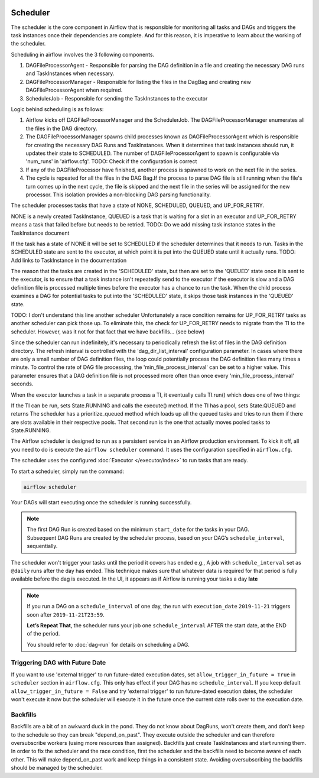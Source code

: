  .. Licensed to the Apache Software Foundation (ASF) under one
    or more contributor license agreements.  See the NOTICE file
    distributed with this work for additional information
    regarding copyright ownership.  The ASF licenses this file
    to you under the Apache License, Version 2.0 (the
    "License"); you may not use this file except in compliance
    with the License.  You may obtain a copy of the License at

 ..   http://www.apache.org/licenses/LICENSE-2.0

 .. Unless required by applicable law or agreed to in writing,
    software distributed under the License is distributed on an
    "AS IS" BASIS, WITHOUT WARRANTIES OR CONDITIONS OF ANY
    KIND, either express or implied.  See the License for the
    specific language governing permissions and limitations
    under the License.

Scheduler
==========

The scheduler is the core component in Airflow that is responsible for monitoring all tasks and DAGs and triggers the task instances once their dependencies are complete. And for this reason, it is imperative to learn about the working of the scheduler.

Scheduling in airflow involves the 3 following components.

1. DAGFileProcessorAgent - Responsible for parsing the DAG definition in a file and creating the necessary DAG runs and TaskInstances when necessary.

2. DAGFileProcessorManager - Responsible for listing the files in the DagBag and creating new DAGFileProcessorAgent when required.

3. SchedulerJob - Responsible for sending the TaskInstances to the executor

Logic behind scheduling is as follows:

1. Airflow kicks off DAGFileProcessorManager and the SchedulerJob. The DAGFileProcessorManager enumerates all the files in the DAG directory.

2. The DAGFileProcessorManager spawns child processes known as DAGFileProcessorAgent which is responsible for creating the necessary DAG Runs and TaskInstances. When it determines that task instances should run, it updates their state to SCHEDULED. The number of DAGFileProcessorAgent to spawn is configurable via 'num_runs' in 'airflow.cfg'. TODO: Check if the configuration is correct

3. If any of the DAGFileProcessor have finished, another process is spawned to work on the next file in the series.

4. The cycle is repeated for all the files in the DAG Bag.If the process to parse DAG file is still running when the file's turn comes up in the next cycle, the file is skipped and the next file in the series will be assigned for the new processor. This isolation provides a non-blocking DAG parsing functionality.

The scheduler processes tasks that have a state of NONE, SCHEDULED, QUEUED, and UP_FOR_RETRY.

NONE is a newly created TaskInstance,
QUEUED is a task that is waiting for a slot in an executor and
UP_FOR_RETRY means a task that failed before but needs to be retried.
TODO: Do we add missing task instance states in the TaskInstance document

If the task has a state of NONE it will be set to SCHEDULED if the scheduler determines that it needs to run.
Tasks in the SCHEDULED state are sent to the executor, at which point it is put into the QUEUED state until it actually runs.
TODO: Add links to TaskInstance in the documentation

The reason that the tasks are created in the 'SCHEDULED' state, but then are set to the 'QUEUED' state once it is sent to the executor, is to ensure that a task instance isn't repeatedly send to the executor if the executor is slow and a DAG definition file is processed multiple times before the executor has a chance to run the task. When the child process examines a DAG for potential tasks to put into the 'SCHEDULED' state, it skips those task instances in the 'QUEUED' state.

TODO: I don't understand this line another scheduler
Unfortunately a race condition remains for UP_FOR_RETRY tasks as another scheduler can pick those up.
To eliminate this, the check for UP_FOR_RETRY needs to migrate from the TI to the scheduler.
However, was it not for that fact that we have backfills... (see below)

Since the scheduler can run indefinitely, it's necessary to periodically refresh the list of files in the DAG definition directory. The refresh interval is controlled with the 'dag_dir_list_interval' configuration parameter.
In cases where there are only a small number of DAG definition files, the loop could potentially process the DAG definition files many times a minute. To control the rate of DAG file processing, the 'min_file_process_interval' can be set to a higher value. This parameter ensures that a DAG definition file is not processed more often than once every 'min_file_process_interval' seconds.

When the executor launches a task in a separate process a TI, it eventually calls TI.run() which does one of two things:

If the TI can be run, sets State.RUNNING and calls the execute() method.
If the TI has a pool, sets State.QUEUED and returns
The scheduler has a prioritize_queued method which loads up all the queued tasks and tries to run them if there are slots available in their respective pools. That second run is the one that actually moves pooled tasks to State.RUNNING.

The Airflow scheduler is designed to run as a persistent service in an
Airflow production environment. To kick it off, all you need to do is
execute the ``airflow scheduler`` command. It uses the configuration specified in
``airflow.cfg``.

The scheduler uses the configured :doc:`Executor </executor/index>` to run tasks that are ready.

To start a scheduler, simply run the command:

.. code-block:: bash

    airflow scheduler

Your DAGs will start executing once the scheduler is running successfully.

.. note::

    The first DAG Run is created based on the minimum ``start_date`` for the tasks in your DAG.
    Subsequent DAG Runs are created by the scheduler process, based on your DAG’s ``schedule_interval``,
    sequentially.


The scheduler won't trigger your tasks until the period it covers has ended e.g., A job with ``schedule_interval`` set as ``@daily`` runs after the day
has ended. This technique makes sure that whatever data is required for that period is fully available before the dag is executed.
In the UI, it appears as if Airflow is running your tasks a day **late**

.. note::

    If you run a DAG on a ``schedule_interval`` of one day, the run with ``execution_date`` ``2019-11-21`` triggers soon after ``2019-11-21T23:59``.

    **Let’s Repeat That**, the scheduler runs your job one ``schedule_interval`` AFTER the start date, at the END of the period.

    You should refer to :doc:`dag-run` for details on scheduling a DAG.

Triggering DAG with Future Date
-------------------------------

If you want to use 'external trigger' to run future-dated execution dates, set ``allow_trigger_in_future = True`` in ``scheduler`` section in ``airflow.cfg``.
This only has effect if your DAG has no ``schedule_interval``.
If you keep default ``allow_trigger_in_future = False`` and try 'external trigger' to run future-dated execution dates,
the scheduler won't execute it now but the scheduler will execute it in the future once the current date rolls over to the execution date.

Backfills
---------

Backfills are a bit of an awkward duck in the pond. They do not know about DagRuns, won't create them, and don't keep to the schedule so they can break "depend_on_past". They execute outside the scheduler and can therefore oversubscribe workers (using more resources than assigned). Backfills just create TaskInstances and start running them. In order to fix the scheduler and the race condition, first the scheduler and the backfills need to become aware of each other. This will make depend_on_past work and keep things in a consistent state. Avoiding oversubscribing the backfills should be managed by the scheduler.
